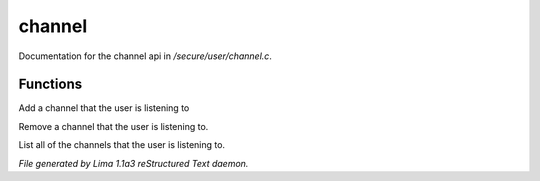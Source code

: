 channel
********

Documentation for the channel api in */secure/user/channel.c*.

Functions
=========
.. c:function:: void add_channel(string which_channel)

Add a channel that the user is listening to


.. c:function:: void remove_channel(string which_channel)

Remove a channel that the user is listening to.


.. c:function:: string *query_channel_list()

List all of the channels that the user is listening to.



*File generated by Lima 1.1a3 reStructured Text daemon.*
